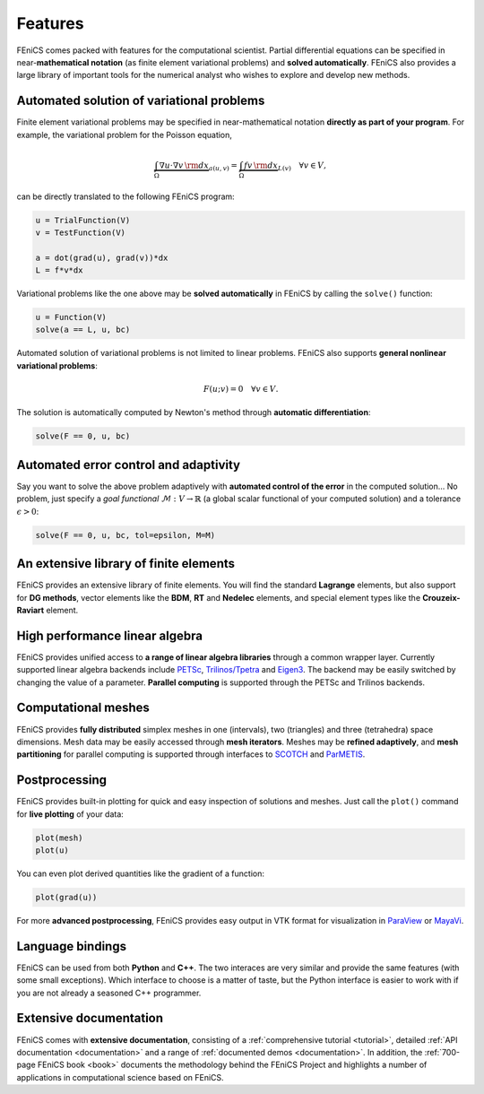 .. _features:

########
Features
########

FEniCS comes packed with features for the computational scientist.
Partial differential equations can be specified in near-**mathematical
notation** (as finite element variational problems) and **solved
automatically**. FEniCS also provides a large library of important
tools for the numerical analyst who wishes to explore and develop new
methods.

******************************************
Automated solution of variational problems
******************************************

Finite element variational problems may be specified in
near-mathematical notation **directly as part of your program**.  For
example, the variational problem for the Poisson equation,

.. math::
   \underbrace{\int_{\Omega} \nabla u \cdot \nabla v \, {\rm d} x}_{a(u, v)}
   =
   \underbrace{\int_{\Omega} f v \, {\rm d} x}_{L(v)}
   \quad \forall v \in V,

can be directly translated to the following FEniCS program:

.. code-block:: python

    u = TrialFunction(V)
    v = TestFunction(V)

    a = dot(grad(u), grad(v))*dx
    L = f*v*dx

Variational problems like the one above may be **solved
automatically** in FEniCS by calling the ``solve()`` function:

.. code-block:: python

    u = Function(V)
    solve(a == L, u, bc)

Automated solution of variational problems is not limited to linear
problems. FEniCS also supports **general nonlinear variational
problems**:

.. math::
   F(u; v) = 0 \quad \forall v \in V.

The solution is automatically computed by Newton's method through
**automatic differentiation**:

.. code-block:: python

    solve(F == 0, u, bc)

**************************************
Automated error control and adaptivity
**************************************

Say you want to solve the above problem adaptively with **automated
control of the error** in the computed solution... No problem, just
specify a *goal functional* :math:`\mathcal{M} : V \rightarrow
\mathbb{R}` (a global scalar functional of your computed solution) and
a tolerance :math:`\epsilon > 0`:

.. code-block:: python

    solve(F == 0, u, bc, tol=epsilon, M=M)

***************************************
An extensive library of finite elements
***************************************

FEniCS provides an extensive library of finite elements. You will find
the standard **Lagrange** elements, but also support for **DG
methods**, vector elements like the **BDM**, **RT** and **Nedelec**
elements, and special element types like the **Crouzeix-Raviart**
element.

.. raw:: html

  <div class="container-fluid">
    <div class="row">
      <img src="../_images/elements.png" class="img-responsive" alt="Elements">
    </div>
  </div>

*******************************
High performance linear algebra
*******************************

FEniCS provides unified access to **a range of linear algebra
libraries** through a common wrapper layer. Currently supported linear
algebra backends include `PETSc <http://www.mcs.anl.gov/petsc/>`_,
`Trilinos/Tpetra <https://trilinos.org/>`_ and `Eigen3
<http://eigen.tuxfamily.org/>`_.  The backend may be easily switched
by changing the value of a parameter. **Parallel computing** is
supported through the PETSc and Trilinos backends.

********************
Computational meshes
********************

FEniCS provides **fully distributed** simplex meshes in one
(intervals), two (triangles) and three (tetrahedra) space dimensions.
Mesh data may be easily accessed through **mesh iterators**. Meshes
may be **refined adaptively**, and **mesh partitioning** for parallel
computing is supported through interfaces to `SCOTCH
<http://www.labri.fr/perso/pelegrin/scotch/>`_ and `ParMETIS
<http://glaros.dtc.umn.edu/gkhome/metis/parmetis/overview>`_.

.. raw:: html

  <div class="container-fluid">
    <div class="row">
      <img src="../_images/meshes.png" class="img-responsive" alt="Meshes">
    </div>
  </div>

**************
Postprocessing
**************

FEniCS provides built-in plotting for quick and easy inspection of
solutions and meshes. Just call the ``plot()`` command for **live
plotting** of your data:

.. code-block:: python

    plot(mesh)
    plot(u)

You can even plot derived quantities like the gradient of a function:

.. code-block:: python

    plot(grad(u))

For more **advanced postprocessing**, FEniCS provides easy output in
VTK format for visualization in `ParaView <http://www.paraview.org/>`_
or `MayaVi <http://mayavi.sourceforge.net/>`_.


*****************
Language bindings
*****************

FEniCS can be used from both **Python** and **C++**. The two interaces
are very similar and provide the same features (with some small
exceptions). Which interface to choose is a matter of taste, but the
Python interface is easier to work with if you are not already a
seasoned C++ programmer.


***********************
Extensive documentation
***********************

FEniCS comes with **extensive documentation**, consisting of a
:ref:`comprehensive tutorial <tutorial>`, detailed :ref:`API
documentation <documentation>` and a range of :ref:`documented demos
<documentation>`. In addition, the :ref:`700-page FEniCS book <book>`
documents the methodology behind the FEniCS Project and highlights a
number of applications in computational science based on FEniCS.

.. raw:: html

  <div class="container-fluid">
    <div class="row">
      <img src="../_images/documentation.png" class="img-responsive" alt="Fenics Documentation">
    </div>
  </div>
